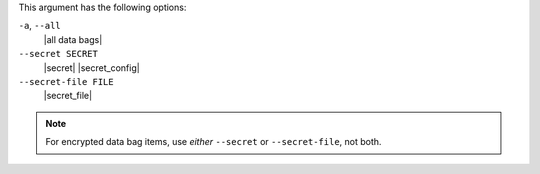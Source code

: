 .. The contents of this file are included in multiple topics.
.. This file describes a command or a sub-command for Knife.
.. This file should not be changed in a way that hinders its ability to appear in multiple documentation sets.


This argument has the following options:

``-a``, ``--all``
   |all data bags|

``--secret SECRET``
   |secret| |secret_config|

``--secret-file FILE``
   |secret_file|

.. note::  For encrypted data bag items, use *either* ``--secret`` or ``--secret-file``, not both.

